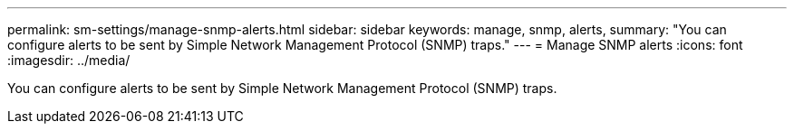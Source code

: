 ---
permalink: sm-settings/manage-snmp-alerts.html
sidebar: sidebar
keywords: manage, snmp, alerts,
summary: "You can configure alerts to be sent by Simple Network Management Protocol (SNMP) traps."
---
= Manage SNMP alerts
:icons: font
:imagesdir: ../media/

[.lead]
You can configure alerts to be sent by Simple Network Management Protocol (SNMP) traps.
